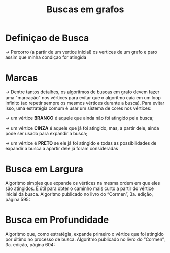 #+title: Buscas em grafos


* Definiçao de Busca
-> Percorro (a partir de um vertice inicial) os vertices de um grafo e
   paro assim que minha condiçao for atingida

* Marcas
-> Dentre tantos detalhes, os algoritmos de buscas em grafo devem
   fazer uma "marcação" nos vértices para evitar que o algoritmo caia
   em um loop infinito (ao repetir sempre os mesmos vértices durante a
   busca).  Para evitar isso, uma estratégia comum é usar um sistema
   de cores nos vértices:

-> um vértice *BRANCO* é aquele que ainda não foi atingido pela busca;

-> um vértice *CINZA* é aquele que já foi atingido, mas, a partir
   dele, ainda pode ser usado para expandir a busca;

-> um vértice é *PRETO* se ele já foi atingido e todas as
   possibilidades de expandir a busca a apartir dele já foram
   consideradas


* Busca em Largura
  Algoritmo simples que expande os vértices na
  mesma ordem em que eles são atingidos. É útil para
  obter o caminho mais curto a partir do vértice inicial
  da busca. Algoritmo publicado no livro do
  “Cormen”, 3a. edição, página 595:

[[./largura.png]]


* Busca em Profundidade
  Algoritmo que, como estratégia, expande primeiro o vértice que foi
  atingido por último no processo de busca. Algoritmo publicado no
  livro do “Cormen”, 3a. edição, página 604:

[[./profundidade.png]]
